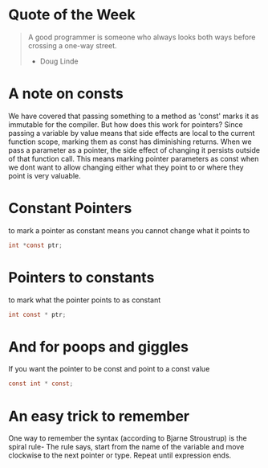 * Quote of the Week
#+BEGIN_QUOTE
A good programmer is someone who always looks both ways before crossing a one-way street.
- Doug Linde
#+END_QUOTE

* A note on consts
We have covered that passing something to a method as 'const' marks it as immutable for the compiler. But how does this work for pointers? Since passing a variable by value means that side effects are local to the current function scope, marking them as const has diminishing returns. When we pass a parameter as a pointer, the side effect of changing it persists outside of that function call. This means marking pointer parameters as const when we dont want to allow changing either what they point to or where they point is very valuable.

* Constant Pointers
to mark a pointer as constant means you cannot change what it points to
#+BEGIN_SRC C
int *const ptr;
#+END_SRC

* Pointers to constants
to mark what the pointer points to as constant
#+BEGIN_SRC C
int const * ptr;
#+END_SRC

* And for poops and giggles
If you want the pointer to be const and point to a const value
#+BEGIN_SRC C
const int * const;
#+END_SRC

* An easy trick to remember
One way to remember the syntax (according to Bjarne Stroustrup) is the spiral rule-
The rule says, start from the name of the variable and move clockwise to the next pointer or type. Repeat until expression ends.
